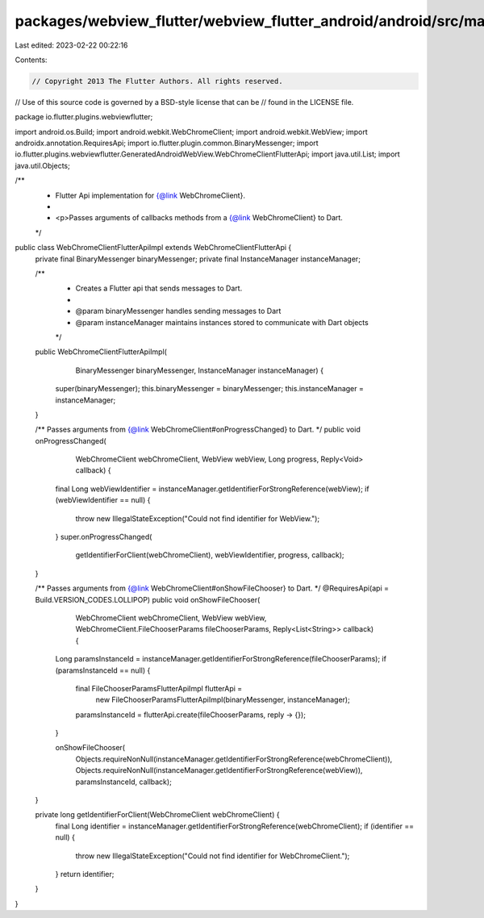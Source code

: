 packages/webview_flutter/webview_flutter_android/android/src/main/java/io/flutter/plugins/webviewflutter/WebChromeClientFlutterApiImpl.java
===========================================================================================================================================

Last edited: 2023-02-22 00:22:16

Contents:

.. code-block:: java

    // Copyright 2013 The Flutter Authors. All rights reserved.
// Use of this source code is governed by a BSD-style license that can be
// found in the LICENSE file.

package io.flutter.plugins.webviewflutter;

import android.os.Build;
import android.webkit.WebChromeClient;
import android.webkit.WebView;
import androidx.annotation.RequiresApi;
import io.flutter.plugin.common.BinaryMessenger;
import io.flutter.plugins.webviewflutter.GeneratedAndroidWebView.WebChromeClientFlutterApi;
import java.util.List;
import java.util.Objects;

/**
 * Flutter Api implementation for {@link WebChromeClient}.
 *
 * <p>Passes arguments of callbacks methods from a {@link WebChromeClient} to Dart.
 */
public class WebChromeClientFlutterApiImpl extends WebChromeClientFlutterApi {
  private final BinaryMessenger binaryMessenger;
  private final InstanceManager instanceManager;

  /**
   * Creates a Flutter api that sends messages to Dart.
   *
   * @param binaryMessenger handles sending messages to Dart
   * @param instanceManager maintains instances stored to communicate with Dart objects
   */
  public WebChromeClientFlutterApiImpl(
      BinaryMessenger binaryMessenger, InstanceManager instanceManager) {
    super(binaryMessenger);
    this.binaryMessenger = binaryMessenger;
    this.instanceManager = instanceManager;
  }

  /** Passes arguments from {@link WebChromeClient#onProgressChanged} to Dart. */
  public void onProgressChanged(
      WebChromeClient webChromeClient, WebView webView, Long progress, Reply<Void> callback) {
    final Long webViewIdentifier = instanceManager.getIdentifierForStrongReference(webView);
    if (webViewIdentifier == null) {
      throw new IllegalStateException("Could not find identifier for WebView.");
    }
    super.onProgressChanged(
        getIdentifierForClient(webChromeClient), webViewIdentifier, progress, callback);
  }

  /** Passes arguments from {@link WebChromeClient#onShowFileChooser} to Dart. */
  @RequiresApi(api = Build.VERSION_CODES.LOLLIPOP)
  public void onShowFileChooser(
      WebChromeClient webChromeClient,
      WebView webView,
      WebChromeClient.FileChooserParams fileChooserParams,
      Reply<List<String>> callback) {
    Long paramsInstanceId = instanceManager.getIdentifierForStrongReference(fileChooserParams);
    if (paramsInstanceId == null) {
      final FileChooserParamsFlutterApiImpl flutterApi =
          new FileChooserParamsFlutterApiImpl(binaryMessenger, instanceManager);
      paramsInstanceId = flutterApi.create(fileChooserParams, reply -> {});
    }

    onShowFileChooser(
        Objects.requireNonNull(instanceManager.getIdentifierForStrongReference(webChromeClient)),
        Objects.requireNonNull(instanceManager.getIdentifierForStrongReference(webView)),
        paramsInstanceId,
        callback);
  }

  private long getIdentifierForClient(WebChromeClient webChromeClient) {
    final Long identifier = instanceManager.getIdentifierForStrongReference(webChromeClient);
    if (identifier == null) {
      throw new IllegalStateException("Could not find identifier for WebChromeClient.");
    }
    return identifier;
  }
}



